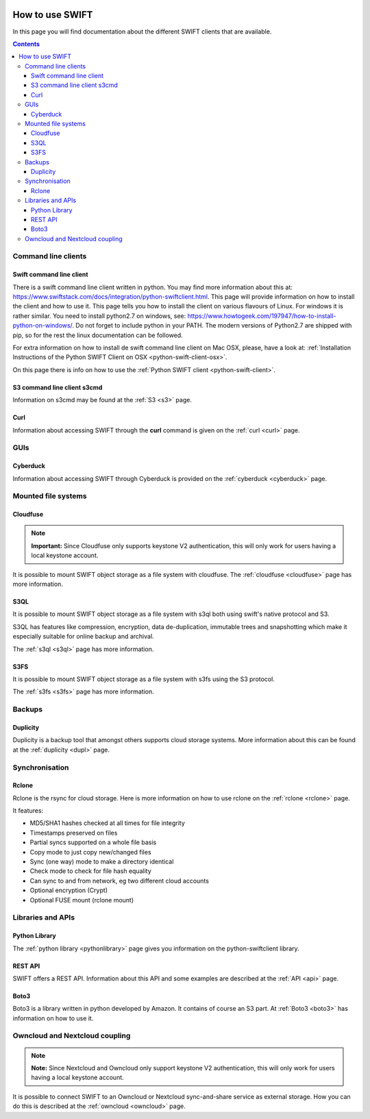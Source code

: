 .. _how-to-use-swift:

.. image:: /Images/objectstore3.png
           :width: 300px
           :align: right

****************
How to use SWIFT
****************

In this page you will find documentation about the different SWIFT clients that are available.

.. contents:: 
    :depth: 10

====================
Command line clients
====================

Swift command line client
------------------------

There is a swift command line client written in python. You may find more information about this at: https://www.swiftstack.com/docs/integration/python-swiftclient.html. This page will provide information on how to install the client and how to use it. This page tells you how to install the client on various flavours of Linux. For windows it is rather similar. You need to install python2.7 on windows, see: https://www.howtogeek.com/197947/how-to-install-python-on-windows/. Do not forget to include python in your PATH. The modern versions of Python2.7 are shipped with pip, so for the rest the linux documentation can be followed.

For extra information on how to install de swift command line client on Mac OSX, please, have a look at: :ref:`Installation Instructions of the Python SWIFT Client on OSX <python-swift-client-osx>`.

On this page there is info on how to use the :ref:`Python SWIFT client <python-swift-client>`.

S3 command line client s3cmd
---------------------------

Information on s3cmd may be found at the :ref:`S3 <s3>` page.

Curl
----

Information about accessing SWIFT through the **curl** command is given on the :ref:`curl <curl>` page.

====
GUIs
====

Cyberduck
---------

Information about accessing SWIFT through Cyberduck is provided on the :ref:`cyberduck <cyberduck>` page.

====================
Mounted file systems
====================

Cloudfuse
---------

.. note:: **Important:** Since Cloudfuse only supports keystone V2 authentication, this will only work for users having a local keystone account.

It is possible to mount SWIFT object storage as a file system with cloudfuse. The :ref:`cloudfuse <cloudfuse>` page has more information.

S3QL
----

It is possible to mount SWIFT object storage as a file system with s3ql both using swift's native protocol and S3. 

S3QL has features like compression, encryption, data de-duplication, immutable trees and snapshotting which make it especially suitable for online backup and archival.

The :ref:`s3ql <s3ql>` page has more information.

S3FS
----

It is possible to mount SWIFT object storage as a file system with s3fs using the S3 protocol. 

The :ref:`s3fs <s3fs>` page has more information.

=======
Backups
=======

Duplicity
---------

Duplicity is a backup tool that amongst others supports cloud storage systems. More information about this can be found at the :ref:`duplicity <dupl>` page.

===============
Synchronisation
===============

Rclone
------

Rclone is the rsync for cloud storage. Here is more information on how to use rclone on the :ref:`rclone <rclone>` page.

It features:

* MD5/SHA1 hashes checked at all times for file integrity
* Timestamps preserved on files
* Partial syncs supported on a whole file basis
* Copy mode to just copy new/changed files
* Sync (one way) mode to make a directory identical
* Check mode to check for file hash equality
* Can sync to and from network, eg two different cloud accounts
* Optional encryption (Crypt)
* Optional FUSE mount (rclone mount)

==================
Libraries and APIs
==================

Python Library
--------------

The :ref:`python library <pythonlibrary>` page gives you information on the python-swiftclient library.


REST API
--------

SWIFT offers a REST API. Information about this API and some examples are described at the :ref:`API <api>` page.

Boto3
-----

Boto3 is a library written in python developed by Amazon. It contains of course an S3 part. At :ref:`Boto3 <boto3>` has information on how to use it.


===============================
Owncloud and Nextcloud coupling
===============================

.. note:: **Note:** Since Nextcloud and Owncloud only support keystone V2 authentication, this will only work for users having a local keystone account.

It is possible to connect SWIFT to an Owncloud or Nextcloud sync-and-share service as external storage. How you can do this is described at the :ref:`owncloud <owncloud>` page.

